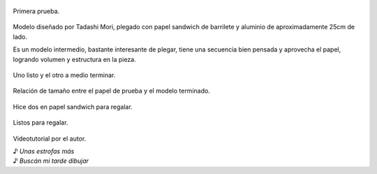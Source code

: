 .. title: Origami Darth Vader
.. slug: origami-darth-vader
.. date: 2016-03-21 20:24:37 UTC-03:00
.. tags: origami, star wars
.. category: origami
.. link: 
.. description: 
.. type: text

.. figure:: /galleries/DarthVader/dv-0.jpg
    :width: 500
    :target: /galleries/DarthVader/dv-0.jpg
    :align: center

    Primera prueba.

Modelo diseñado por Tadashi Mori, plegado con papel sandwich de barrilete y aluminio de aproximadamente 25cm de lado.

.. TEASER_END

Es un modelo intermedio, bastante interesante de plegar, tiene una secuencia bien pensada y aprovecha el papel, logrando volumen y estructura en la pieza.

.. figure:: /galleries/DarthVader/dv-1.jpg
    :width: 500
    :target: /galleries/DarthVader/dv-1.jpg
    :align: center

    Uno listo y el otro a medio terminar.

.. figure:: /galleries/DarthVader/dv-2.jpg
    :width: 500
    :target: /galleries/DarthVader/dv-2.jpg
    :align: center

    Relación de tamaño entre el papel de prueba y el modelo terminado.
    

Hice dos en papel sandwich para regalar.

.. figure:: /galleries/DarthVader/dv-3.jpg
    :width: 500
    :target: /galleries/DarthVader/dv-3.jpg
    :align: center

    Listos para regalar.

Videotutorial por el autor.

.. youtube:: nkeFJgQDpjQ


| ♪ *Unas estrofas más*
| ♪ *Buscán mi tarde dibujar*
